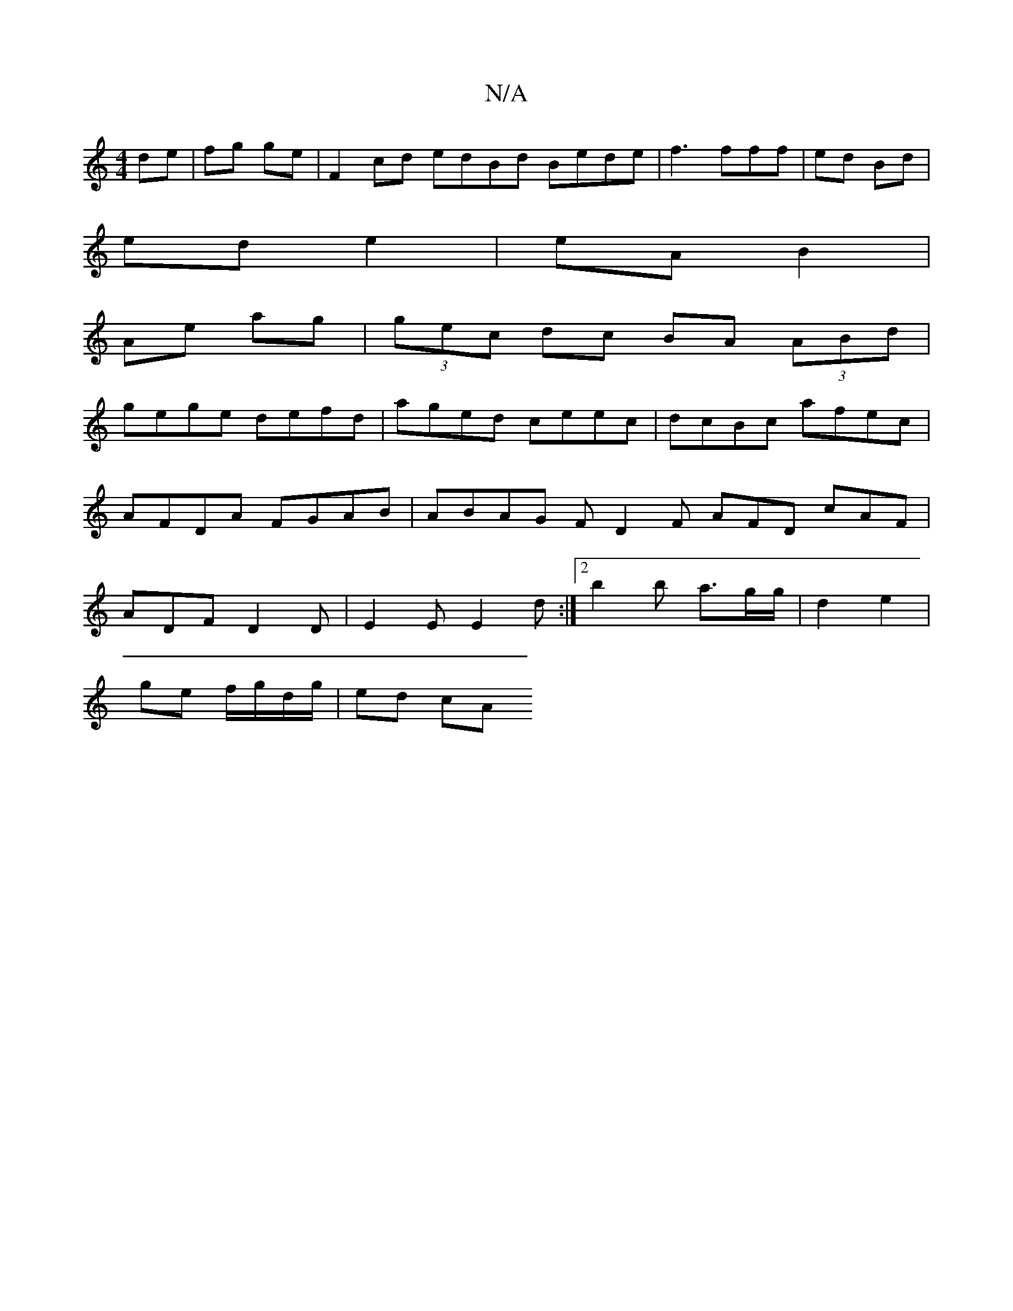 X:1
T:N/A
M:4/4
R:N/A
K:Cmajor
de|fg ge|F2cd edBd Bede|f3fff | ed Bd |
ed e2 | eA B2 |
Ae- ag | (3gec dc BA (3ABd|
gege defd|aged ceec|dcBc afec|AFDA FGAB|ABAG FD2F AFD cAF|ADF D2D|E2E E2d :|2 b2 b a>gg/2|d2 e2|
ge f/g/d/g/ | ed cA